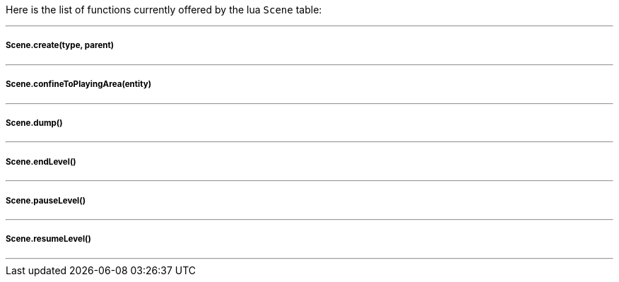 Here is the list of functions currently offered by the lua `Scene` table:

'''

===== Scene.create(type, parent)
'''

===== Scene.confineToPlayingArea(entity)
'''

===== Scene.dump()
'''

===== Scene.endLevel()
'''

===== Scene.pauseLevel()
'''

===== Scene.resumeLevel()
'''